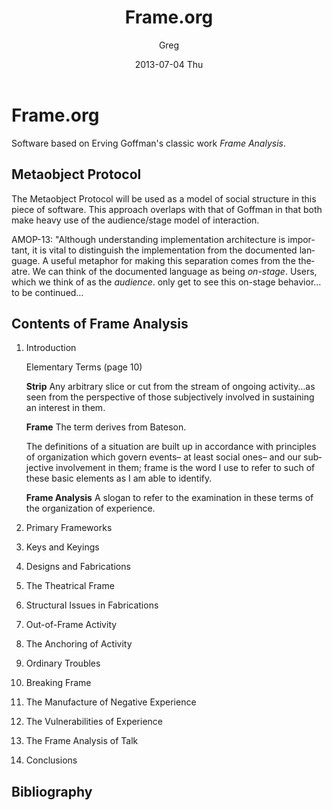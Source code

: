 #+TITLE:     Frame.org
#+AUTHOR:    Greg
#+EMAIL:     greg@greg-Satellite-C855D
#+DATE:      2013-07-04 Thu
#+DESCRIPTION: 
#+KEYWORDS: 
#+LANGUAGE:  en
#+OPTIONS:   H:2 num:t toc:t \n:nil @:t ::t |:t ^:t -:t f:t *:t <:t
#+OPTIONS:   TeX:t LaTeX:nil skip:nil d:nil todo:t pri:nil tags:not-in-toc
#+INFOJS_OPT: view:nil toc:nil ltoc:t mouse:underline buttons:0 path:http://orgmode.org/org-info.js
#+EXPORT_SELECT_TAGS: export
#+EXPORT_EXCLUDE_TAGS: noexport
#+LINK_UP:   
#+LINK_HOME: 

* Frame.org
Software based on Erving Goffman's classic work /Frame Analysis/.
** Metaobject Protocol
The Metaobject Protocol will be used as a model of social structure
in this piece of software. This approach overlaps with that of Goffman
in that both make heavy use of the audience/stage model of interaction.

AMOP-13: "Although understanding implementation architecture is
important, it is vital to distinguish the implementation from the
documented language. A useful metaphor for making this separation
comes from the theatre. We can think of the documented language
as being /on-stage/. Users, which we think of as the /audience/.
only get to see this on-stage behavior...to be continued...


** Contents of Frame Analysis
*** Introduction
Elementary Terms (page 10)

*Strip*
Any arbitrary slice or cut from the stream
of ongoing activity...as seen from the 
perspective of those subjectively involved
in sustaining an interest in them.

*Frame*
The term derives from Bateson.

The definitions of a situation are built up
in accordance with principles of organization
which govern events-- at least social ones--
and our subjective involvement in them; frame
is the word I use to refer to such of these
basic elements as I am able to identify.

*Frame Analysis*
A slogan to refer to the examination in these
terms of the organization of experience.



*** Primary Frameworks
*** Keys and Keyings
*** Designs and Fabrications
*** The Theatrical Frame
*** Structural Issues in Fabrications
*** Out-of-Frame Activity
*** The Anchoring of Activity
*** Ordinary Troubles
*** Breaking Frame
*** The Manufacture of Negative Experience
*** The Vulnerabilities of Experience
*** The Frame Analysis of Talk
*** Conclusions
** Bibliography
